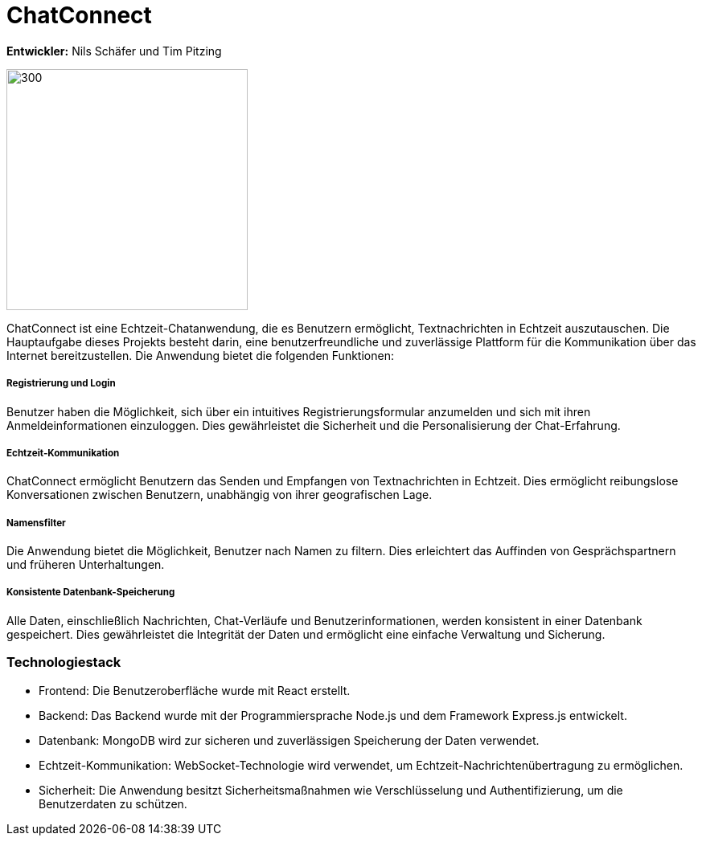 = ChatConnect

*Entwickler:* Nils Schäfer und Tim Pitzing

image::chatconnect.png[300, 300]
ChatConnect ist eine Echtzeit-Chatanwendung, die es Benutzern ermöglicht, Textnachrichten in Echtzeit auszutauschen. Die Hauptaufgabe dieses Projekts besteht darin, eine benutzerfreundliche und zuverlässige Plattform für die Kommunikation über das Internet bereitzustellen. Die Anwendung bietet die folgenden Funktionen:

===== Registrierung und Login
Benutzer haben die Möglichkeit, sich über ein intuitives Registrierungsformular anzumelden und sich mit ihren Anmeldeinformationen einzuloggen. Dies gewährleistet die Sicherheit und die Personalisierung der Chat-Erfahrung.

===== Echtzeit-Kommunikation
ChatConnect ermöglicht Benutzern das Senden und Empfangen von Textnachrichten in Echtzeit. Dies ermöglicht reibungslose Konversationen zwischen Benutzern, unabhängig von ihrer geografischen Lage.

===== Namensfilter
Die Anwendung bietet die Möglichkeit, Benutzer nach Namen zu filtern. Dies erleichtert das Auffinden von Gesprächspartnern und früheren Unterhaltungen.

===== Konsistente Datenbank-Speicherung
Alle Daten, einschließlich Nachrichten, Chat-Verläufe und Benutzerinformationen, werden konsistent in einer Datenbank gespeichert. Dies gewährleistet die Integrität der Daten und ermöglicht eine einfache Verwaltung und Sicherung.

=== Technologiestack
- Frontend: Die Benutzeroberfläche wurde mit React erstellt.
- Backend: Das Backend wurde mit der Programmiersprache Node.js und dem Framework Express.js entwickelt.
- Datenbank: MongoDB wird zur sicheren und zuverlässigen Speicherung der Daten verwendet.
- Echtzeit-Kommunikation: WebSocket-Technologie wird verwendet, um Echtzeit-Nachrichtenübertragung zu ermöglichen.
- Sicherheit: Die Anwendung besitzt Sicherheitsmaßnahmen wie Verschlüsselung und Authentifizierung, um die Benutzerdaten zu schützen.
